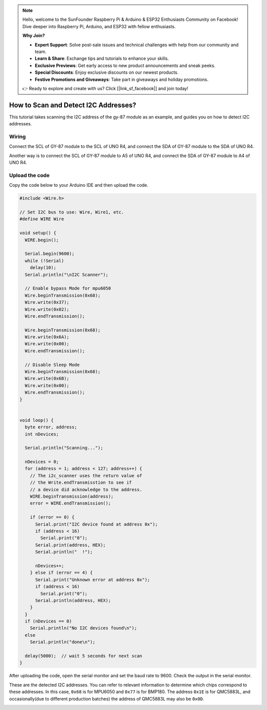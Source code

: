.. note::

    Hello, welcome to the SunFounder Raspberry Pi & Arduino & ESP32 Enthusiasts Community on Facebook! Dive deeper into Raspberry Pi, Arduino, and ESP32 with fellow enthusiasts.

    **Why Join?**

    - **Expert Support**: Solve post-sale issues and technical challenges with help from our community and team.
    - **Learn & Share**: Exchange tips and tutorials to enhance your skills.
    - **Exclusive Previews**: Get early access to new product announcements and sneak peeks.
    - **Special Discounts**: Enjoy exclusive discounts on our newest products.
    - **Festive Promotions and Giveaways**: Take part in giveaways and holiday promotions.

    👉 Ready to explore and create with us? Click [|link_sf_facebook|] and join today!

.. _i2c_sacnner:

How to Scan and Detect I2C Addresses?
==============================================

This tutorial takes scanning the I2C address of the gy-87 module as an example, and guides you on how to detect I2C addresses.

Wiring
---------------

Connect the SCL of GY-87 module to the SCL of UNO R4, and connect the SDA of GY-87 module to the SDA of UNO R4.

Another way is to connect the SCL of GY-87 module to A5 of UNO R4, and connect the SDA of GY-87 module to A4 of UNO R4.

.. image:: img/09-gy87_bb.png
    :align: center
    :width: 80%

.. raw:: html

   <br/>

Upload the code
-----------------

Copy the code below to your Arduino IDE and then upload the code.

.. code-block:: arduino

   #include <Wire.h>
   
   // Set I2C bus to use: Wire, Wire1, etc.
   #define WIRE Wire
   
   void setup() {
     WIRE.begin();
   
     Serial.begin(9600);
     while (!Serial)
       delay(10);
     Serial.println("\nI2C Scanner");
   
     // Enable bypass Mode for mpu6050
     Wire.beginTransmission(0x68);
     Wire.write(0x37);
     Wire.write(0x02);
     Wire.endTransmission();
   
     Wire.beginTransmission(0x68);
     Wire.write(0x6A);
     Wire.write(0x00);
     Wire.endTransmission();
   
     // Disable Sleep Mode
     Wire.beginTransmission(0x68);
     Wire.write(0x6B);
     Wire.write(0x00);
     Wire.endTransmission();
   }
   
   
   void loop() {
     byte error, address;
     int nDevices;
   
     Serial.println("Scanning...");
   
     nDevices = 0;
     for (address = 1; address < 127; address++) {
       // The i2c_scanner uses the return value of
       // the Write.endTransmisstion to see if
       // a device did acknowledge to the address.
       WIRE.beginTransmission(address);
       error = WIRE.endTransmission();
   
       if (error == 0) {
         Serial.print("I2C device found at address 0x");
         if (address < 16)
           Serial.print("0");
         Serial.print(address, HEX);
         Serial.println("  !");
   
         nDevices++;
       } else if (error == 4) {
         Serial.print("Unknown error at address 0x");
         if (address < 16)
           Serial.print("0");
         Serial.println(address, HEX);
       }
     }
     if (nDevices == 0)
       Serial.println("No I2C devices found\n");
     else
       Serial.println("done\n");
   
     delay(5000);  // wait 5 seconds for next scan
   }


After uploading the code, open the serial monitor and set the baud rate to 9600. Check the output in the serial monitor.

These are the detected I2C addresses. You can refer to relevant information to determine which chips correspond to these addresses. In this case, ``0x68`` is for MPU6050 and ``0x77`` is for BMP180. The address ``0x1E`` is for QMC5883L, and occasionally(due to different production batches) the address of QMC5883L may also be ``0x0D``.

.. image:: img/gy87-i2c.png
    :width: 100%
